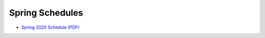 Spring Schedules
-----------------

- `Spring 2020 Schedule (PDF) <https://drive.google.com/file/d/1Ulv7GkRP4mWiU3F3g1mUMwiwh3j7IeHc/view?usp=sharing>`__
